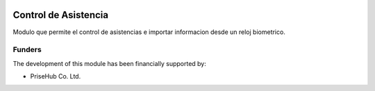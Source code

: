 .. image:: https://img.shields.io/badge/licence-AGPL--3-blue.svg
   :target: http://www.gnu.org/licenses/agpl-3.0-standalone.html
   :alt: License: AGPL-3

=====================
Control de Asistencia
=====================

Modulo que permite el control de asistencias e importar
informacion desde un reloj biometrico.

Funders
-------

The development of this module has been financially supported by:

* PriseHub Co. Ltd.
